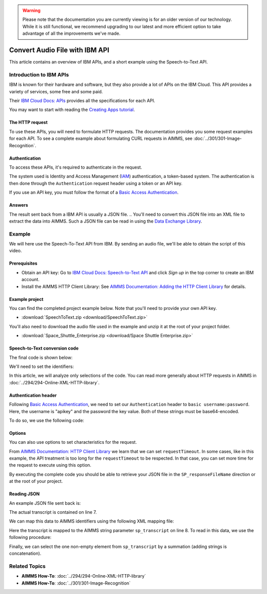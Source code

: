 .. warning:: 
   Please note that the documentation you are currently viewing is for an older version of our technology. 
   While it is still functional, we recommend upgrading to our latest and more efficient option to take advantage of all the improvements we've made.

Convert Audio File with IBM API
================================================

.. meta::
   :description: An overview of using IBM APIs with AIMMS in the context of converting audio files to text.
   :keywords: IBM, API, audio, speech, text, http

This article contains an overview of IBM APIs, and a short example using the Speech-to-Text API.

Introduction to IBM APIs
-----------------------------------------------

IBM is known for their hardware and software, but they also provide a lot of APIs on the IBM Cloud. This API provides a variety of services, some free and some paid.

Their `IBM Cloud Docs: APIs <https://cloud.ibm.com/apidocs>`_ provides all the specifications for each API. 

.. image:: images/apiinfo.png

You may want to start with reading the `Creating Apps tutorial <https://cloud.ibm.com/docs/apps/tutorials?topic=creating-apps-tutorial-starterkit>`_.

The HTTP request
^^^^^^^^^^^^^^^^

To use these APIs, you will need to formulate HTTP requests. The documentation provides you some request examples for each API.
To see a complete example about formulating CURL requests in AIMMS, see :doc:`../301/301-Image-Recognition`.

Authentication
^^^^^^^^^^^^^^

To access these APIs, it's required to authenticate in the request.

.. image:: images/authentication.png

The system used is Identity and Access Management (`IAM <https://cloud.ibm.com/docs/services/watson?topic=watson-iam>`_) authentication, a token-based system. The authentication is then done through the ``Authentication`` request header using a token or an API key. 

If you use an API key, you must follow the format of a `Basic Access Authentication <https://en.wikipedia.org/wiki/Basic_access_authentication>`_.

Answers
^^^^^^^

The result sent back from a IBM API is usually a JSON file.
.. You'll need to convert this JSON file into an XML file to extract the data into AIMMS.
Such a JSON file can be read in using the `Data Exchange Library <https://documentation.aimms.com/dataexchange/index.html>`_.

Example
-----------------------------------------------
We will here use the Speech-To-Text API from IBM. 
By sending an audio file, we'll be able to obtain the script of this video.

Prerequisites  
^^^^^^^^^^^^^^^^^^^^^^^^^^^^^^

* Obtain an API key: Go to `IBM Cloud Docs: Speech-to-Text API <https://cloud.ibm.com/catalog/services/speech-to-text>`_ and click *Sign up* in the top corner to create an IBM account.

* Install the AIMMS HTTP Client Library: See `AIMMS Documentation: Adding the HTTP Client Library <https://documentation.aimms.com/httpclient/library.html#adding-the-http-client-library-to-your-model>`_ for details.



Example project
^^^^^^^^^^^^^^^^^^^^^^^^^^^^^^

You can find the completed project example below. Note that you'll need to provide your own API key.

* :download:`SpeechToText.zip <download/SpeechToText.zip>`

You'll also need to download the audio file used in the example and unzip it at the root of your project folder.

* :download:`Space_Shuttle_Enterprise.zip <download/Space Shuttle Enterprise.zip>` 

Speech-to-Text conversion code
^^^^^^^^^^^^^^^^^^^^^^^^^^^^^^

The final code is shown below:

.. code-block:: aimms
    :linenos:
    
    ! indicate source and destination file
    ! Ensure a valid path to SP_requestFileName ;
    SP_responseFileName := "Answer.json"; ! the name of the JSON file containing the text spoken.
    ! Ensure you have a valid SP_apikey ;


    !given on the IBMCloud website
    SP_requestURI := "https://gateway-lon.watsonplatform.net/speech-to-text/api/v1/recognize?continuous=true";

    web::request_create(SP_requestId);
    web::request_setURL(SP_requestId, SP_requestURI);
    web::request_setMethod(SP_requestId, "POST");
    web::request_getHeaders(SP_requestId, SP_myHttpHeaders);
    !Authentication for the server
    web::base64_encode( "apikey" + ":" + SP_apikey, SP_authorization);
    SP_myHttpHeaders[ 'Authorization' ] := "Basic " + SP_authorization;
    web::request_setHeaders(SP_requestId, SP_myHttpHeaders);
    web::request_setRequestBody(SP_requestId, 'File', SP_requestFileName);
    web::request_setResponseBody(SP_requestId, 'File', SP_responseFileName);
    web::request_getOptions(SP_requestId,SP_Coption);
    SP_Coption['requestTimeout'] := "50"; 
    web::request_setOptions(SP_requestId, SP_Coption);
    web::request_invoke(SP_requestId, P_responseCode);


We'll need to set the identifiers:

.. code-block:: aimms
    :linenos:

    Parameter P_responseCode;
    StringParameter SP_Coption {
        IndexDomain: op;
    }
    Set S_Clientop {
        Index: op;
    }
    StringParameter SP_requestId;
    StringParameter SP_requestURI;
    StringParameter SP_myHttpHeaders {
        IndexDomain: web::httpHeader;
    }
    StringParameter SP_responseFileName;
    StringParameter SP_requestFileName;
    StringParameter SP_apikey;
    StringParameter SP_authorization;

In this article, we will analyze only selections of the code. You can read more generally about HTTP requests in AIMMS in :doc:`../294/294-Online-XML-HTTP-library`.

Authentication header
^^^^^^^^^^^^^^^^^^^^^^

Following `Basic Access Authentication <https://en.wikipedia.org/wiki/Basic_access_authentication>`_, we need to set our ``Authentication`` header to ``basic username:password``. Here, the username is "apikey" and the password the key value. Both of these strings must be base64-encoded.

To do so, we use the following code:
 
.. code-block:: aimms
    :linenos:

    ! Ensure you have a valid SP_apikey ;

    !getting the headers
    web::request_getHeaders(SP_requestId, SP_myHttpHeaders);
    
    !encoding the string "apikey : {API_KEY}" in base64
    web::base64_encode( "apikey" + ":" + SP_apikey, SP_authorization);

    !setting the Authorization header to "basic"+ encoded string
    SP_myHttpHeaders[ 'Authorization' ] := "Basic " + SP_authorization;

    !set back the new header for the request
    web::request_setHeaders(SP_requestId, SP_myHttpHeaders);

Options
^^^^^^^^^^^^

You can also use options to set characteristics for the request.

From `AIMMS Documentation: HTTP Client Library <https://documentation.aimms.com/httpclient/api.html>`_ we learn that we can set ``requestTimeout``.
In some cases, like in this example, the API treatment is too long for the ``requestTimeout`` to be respected. In that case, you can set more time for the request to execute using this option.

.. code-block:: aimms
    :linenos:
    
    web::request_getOptions(SP_requestId,SP_Coption);
    SP_Coption['requestTimeout'] := "50"; 
    web::request_setOptions(SP_requestId, SP_Coption);

By executing the complete code you should be able to retrieve your JSON file in the ``SP_responseFileName`` direction or at the root of your project.


.. Converting JSON to XML
.. ^^^^^^^^^^^^^^^^^^^^^^^^^^^^^^
.. 
.. We now have data in JSON format, but we need to convert it to XML to make it compatible with AIMMS. This process is detailed in :doc:`../283/283-convert-json-to-xml`.
.. 
.. To extract the data from your newly created XML file, follow the process described in :doc:`../293/293-extracting-data-from-XML`.

Reading JSON
^^^^^^^^^^^^^

An example JSON file sent back is:

.. code-block:: json
    :linenos:
    :emphasize-lines: 7

    {
       "results": [
          {
             "alternatives": [
                {
                   "confidence": 0.99, 
                   "transcript": "the space shuttle ... seven forty seven "
                }
             ], 
             "final": "true" 
          }
       ], 
       "result_index": 0, 
       "warnings": [
          "Unknown arguments: continuous."
       ]
    }
    
The actual transcript is contained on line 7.

We can map this data to AIMMS identifiers using the following XML mapping file:

.. code-block:: xml
    :linenos:
    :emphasize-lines: 8

    <AimmsJSONMapping>
        <ObjectMapping>
            <ArrayMapping name="results">
                <ObjectMapping iterative-binds-to="i0" >
                    <ArrayMapping name="alternatives">
                        <ObjectMapping iterative-binds-to="i1" >
                            <ValueMapping name="confidence" maps-to="p_confidence(i0,i1)"/>
                            <ValueMapping name="transcript" maps-to="sp_transcript(i0,i1)"/>
                        </ObjectMapping>
                    </ArrayMapping>
                    <ValueMapping name="final" maps-to="sp_final(i0)"/>
                </ObjectMapping>
            </ArrayMapping>
            <ValueMapping name="result_index" maps-to="p_resultIndex"/>
            <ArrayMapping name="warnings">
                <ValueMapping iterative-binds-to="i_msg" maps-to="sp_mgs(i_msg)"/>
            </ArrayMapping>
        </ObjectMapping>
    </AimmsJSONMapping>

Here the transcript is mapped to the AIMMS string parameter ``sp_transcript`` on line 8.
To read in this data, we use the following procedure:

.. code-block:: aimms
    :linenos:

    Procedure pr_ReadJSON {
        Body: {
            empty Declaration_data ;
            dex::AddMapping("map", "map.xml");
            dex::ReadFromFile(
                dataFile         :  "Answer.json", 
                mappingName      :  "map", 
                emptyIdentifiers :  0, 
                resetCounters    :  1);
        }
    }


Finally, we can select the one non-empty element from ``sp_transcript`` by a summation (adding strings is concatenation).

.. code-block:: aimms
    :linenos:

    StringParameter sp_FinalTranscript {
        Definition: sum( (i0,i1), sp_transcript(i0, i1) );
    }


Related Topics
-----------------------------------------------

* **AIMMS How-To**: :doc:`../294/294-Online-XML-HTTP-library`
* **AIMMS How-To**: :doc:`../301/301-Image-Recognition`
